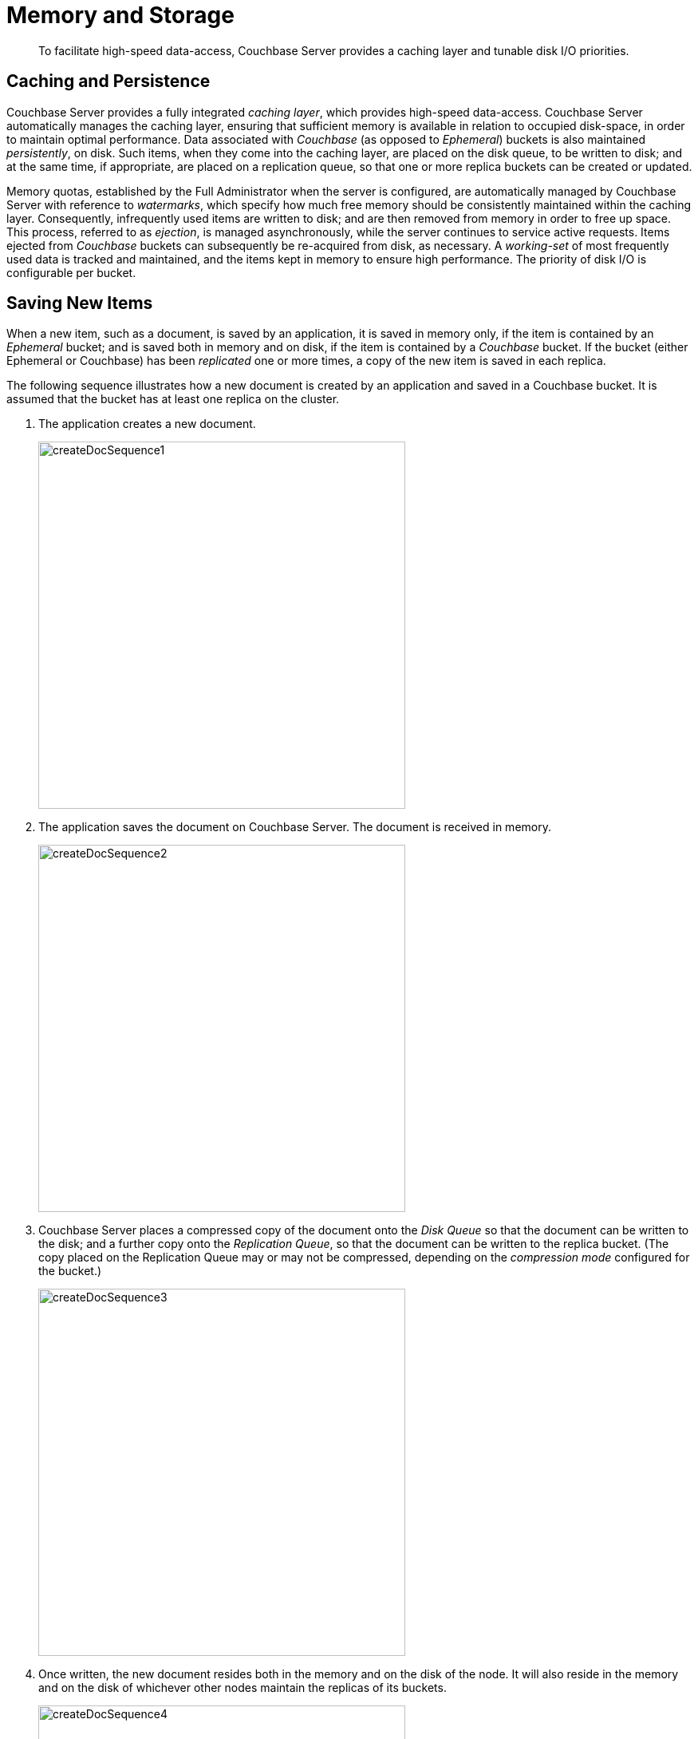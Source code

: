 = Memory and Storage
:page-aliases: understanding-couchbase:buckets-memory-and-storage/memory-and-storage

[abstract]
To facilitate high-speed data-access, Couchbase Server provides a caching layer and tunable disk I/O priorities.

== Caching and Persistence

Couchbase Server provides a fully integrated _caching layer_, which provides high-speed data-access.
Couchbase Server automatically manages the caching layer, ensuring that sufficient memory is available in relation to occupied disk-space, in order to maintain optimal performance.
Data associated with _Couchbase_ (as opposed to _Ephemeral_) buckets is also maintained _persistently_, on disk.
Such items, when they come into the caching layer, are placed on the disk queue, to be written to disk; and at the same time, if appropriate, are placed on a replication queue, so that one or more replica buckets can be created or updated.

Memory quotas, established by the Full Administrator when the server is configured, are automatically managed by Couchbase Server with reference to _watermarks_, which specify how much free memory should be consistently maintained within the caching layer.
Consequently, infrequently used items are written to disk; and are then removed from memory in order to free up space.
This process, referred to as _ejection_, is managed asynchronously, while the server continues to service active requests.
Items ejected from _Couchbase_ buckets can subsequently be re-acquired from disk, as necessary.
A _working-set_ of most frequently used data is tracked and maintained, and the items kept in memory to ensure high performance.
The priority of disk I/O is configurable per bucket.

[#saving-new-items]
== Saving New Items

When a new item, such as a document, is saved by an application, it is saved in memory only, if the item is contained by an _Ephemeral_ bucket; and is saved both in memory and on disk, if the item is contained by a _Couchbase_ bucket.
If the bucket (either Ephemeral or Couchbase) has been _replicated_ one or more times, a copy of the new item is saved in each replica.

The following sequence illustrates how a new document is created by an application and saved in a Couchbase bucket.
It is assumed that the bucket has at least one replica on the cluster.

. The application creates a new document.
+
[#create-doc-sequence-1]
image::buckets-memory-and-storage/createDocSequence1.png[,460,align=left]

. The application saves the document on Couchbase Server.
The document is received in memory.
+
[#create-doc-sequence-2]
image::buckets-memory-and-storage/createDocSequence2.png[,460,align=left]

. Couchbase Server places a compressed copy of the document onto the _Disk Queue_ so that the document can be written to the disk; and a further copy onto the _Replication Queue_, so that the document can be written to the replica bucket.
(The copy placed on the Replication Queue may or may not be compressed, depending on the _compression mode_ configured for the bucket.)
+
[#create-doc-sequence-3]
image::buckets-memory-and-storage/createDocSequence3.png[,460,align=left]

. Once written, the new document resides both in the memory and on the disk of the node.
It will also reside in the memory and on the disk of whichever other nodes maintain the replicas of its buckets.
+
[#create-doc-sequence-4]
image::buckets-memory-and-storage/createDocSequence4.png[,460,align=left]
+
On each node containing the bucket or a replica, the document remains in memory; unless it is _ejected_ at some point, after which it remains on disk.

== Updating Items

Items that reside in the memory of Couchbase Server can be updated.
If the item belongs to a Couchbase bucket, the item is also updated on disk.
If the item is not currently in memory, but resides on disk, Couchbase Server retrieves the item, so that it can be updated.
This is demonstrated by the following sequence.

. The application provides an update to an existing document.
+
[#update-doc-sequence-1]
image::buckets-memory-and-storage/updateDocSequence1.png[,460,align=left]

. Since the document is not currently in memory, Couchbase Server seeks it on disk, where is resides in compressed form.
+
[#update-doc-sequence-2]
image::buckets-memory-and-storage/updateDocSequence2.png[,460,align=left]

. The compressed document is retrieved, brought into memory, and decompressed.
+
[#update-doc-sequence-3]
image::buckets-memory-and-storage/updateDocSequence3.png[,460,align=left]

. The application's updates are applied to the uncompressed document.
+
[#update-doc-sequence-4]
image::buckets-memory-and-storage/updateDocSequence4.png[,460,align=left]

. The updated document is placed (in either compressed or uncompressed form, as appropriate) on the replication queue, so that replicas can be updated.
The updated document is also re-compressed, and written to disk locally.
+
[#update-doc-sequence-5]
image::buckets-memory-and-storage/updateDocSequence5.png[,460,align=left]

. The updated document is now retained locally on disk and in memory.
The document remains in memory unless it is ejected at some point, after which it continues to reside on disk.
+
[#update-doc-sequence-6]
image::buckets-memory-and-storage/updateDocSequence6.png[,460,align=left]

